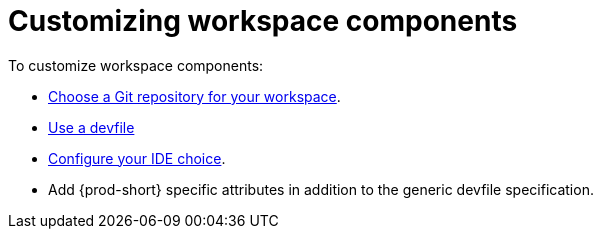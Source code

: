 :_content-type: PROCEDURE
:description: Customizing workspace components
:keywords: user-guide, customizing-developer-environments
:navtitle: Customizing workspace components
:page-aliases: configuring-a-workspace-using-a-devfile.adoc, making-a-workspace-portable-using-a-devfile.adoc, authoring-devfiles-version-1.adoc, authoring-devfiles-version-2.adoc, authoring-devfiles.adoc,  defining-custom-commands-for-che-theia.adoc, adding-a-vs-code-extension-to-a-workspace.adoc, adding-a-vs-code-extension-to-the-che-plugin-registry.adoc, adding-tools-to-che-after-creating-a-workspace.adoc, using-private-container-registries.adoc, customizing-developer-environments.adoc, what-is-a-che-theia-plug-in.adoc, testing-a-visual-studio-code-extension-in-che.adoc, publishing-metadata-for-a-vs-code-extension.adoc, contributor-guide:developing-che-theia-plug-ins.adoc, contributor-guide:testing-che-theia-plug-ins.adoc, contributor-guide:publishing-che-theia-plug-ins.adoc, contributor-guide:adding-support-for-a-new-language.adoc, contributor-guide:adding-support-for-a-new-debugger.adoc, contributor-guide:che-extensibility-reference.adoc, contributor-guide:che-extension-points.adoc, contributor-guide:che-theia-plug-in-api.adoc, contributor-guide:debug-adapter-protocol.adoc, contributor-guide:language-server-protocol.adoc, customizing-workspaces-components.adoc

// The application dashboard requires the presence of the `customizing-workspaces` id.
[id="customizing-workspaces"]
= Customizing workspace components

To customize workspace components:

* xref:starting-a-new-workspace-with-a-clone-of-a-git-repository.adoc[Choose a Git repository for your workspace].

* xref:devfile-introduction.adoc[Use a devfile]

* xref:workspace-ides.adoc[Configure your IDE choice].

* Add {prod-short} specific attributes in addition to the generic devfile specification.
